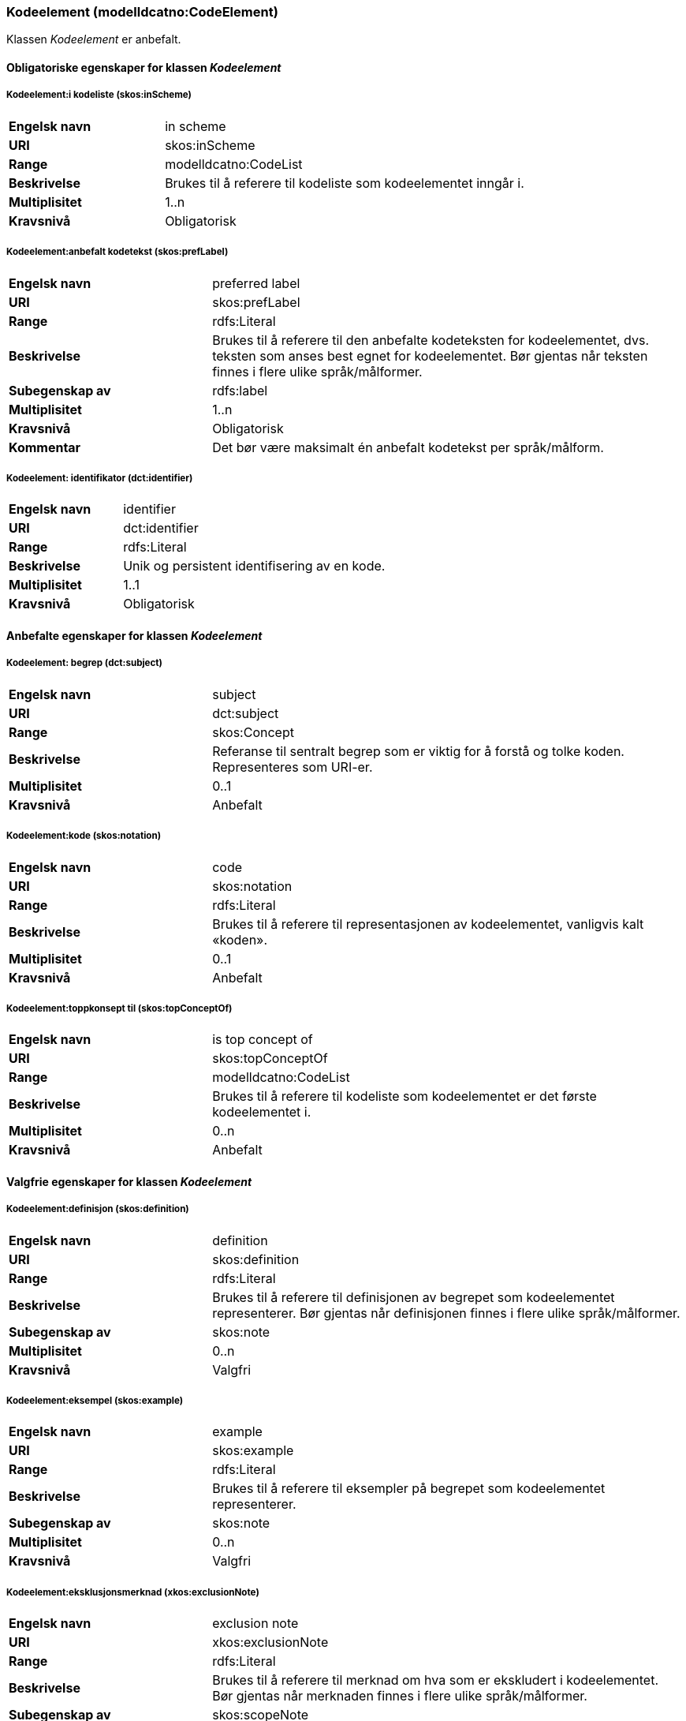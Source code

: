 === Kodeelement (modelldcatno:CodeElement) [[Kodeelement-egenskaper]]

Klassen _Kodeelement_ er anbefalt.

==== Obligatoriske egenskaper for klassen _Kodeelement_ [[Obligatoriske-egenskaper-Kodeelement]]

===== Kodeelement:i kodeliste (skos:inScheme) [[Kodeelement-iKodeliste]]

[cols="30s,70d"]
|===
|Engelsk navn|in scheme
|URI|skos:inScheme
|Range|modelldcatno:CodeList
|Beskrivelse|Brukes til å referere til kodeliste som kodeelementet inngår i.
|Multiplisitet|1..n
|Kravsnivå|Obligatorisk
|===

===== Kodeelement:anbefalt kodetekst (skos:prefLabel) [[Kodeelement-anbefaltKodetekst]]

[cols="30s,70d"]
|===
|Engelsk navn|preferred label
|URI|skos:prefLabel
|Range|rdfs:Literal
|Beskrivelse|Brukes til å referere til den anbefalte kodeteksten for kodeelementet, dvs. teksten som anses best egnet for kodeelementet. Bør gjentas når teksten finnes i flere ulike språk/målformer.
|Subegenskap av|rdfs:label
|Multiplisitet|1..n
|Kravsnivå|Obligatorisk
|Kommentar|Det bør være maksimalt én anbefalt kodetekst per språk/målform.
|===

===== Kodeelement: identifikator (dct:identifier) [[kodeelement-identifikator]]

[cols="30s,70d"]
|===
|Engelsk navn | identifier
|URI|dct:identifier
|Range|rdfs:Literal
|Beskrivelse|Unik og persistent identifisering av en kode.
|Multiplisitet|1..1
|Kravsnivå|Obligatorisk
|===


==== Anbefalte egenskaper for klassen _Kodeelement_ [[Anbefalte-egenskaper-Kodeelement]]

===== Kodeelement: begrep (dct:subject) [[Kodeelement-begrep]]

[cols="30s,70d"]
|===
|Engelsk navn | subject
|URI|dct:subject
|Range|skos:Concept
|Beskrivelse|Referanse til sentralt begrep som er viktig for å forstå og tolke koden. Representeres som URI-er.
|Multiplisitet|0..1
|Kravsnivå|Anbefalt
|===

===== Kodeelement:kode (skos:notation) [[Kodeelement-kode]]

[cols="30s,70d"]
|===
|Engelsk navn|code
|URI|skos:notation
|Range|rdfs:Literal
|Beskrivelse|Brukes til å referere til representasjonen av kodeelementet, vanligvis kalt «koden».
|Multiplisitet|0..1
|Kravsnivå|Anbefalt
|===

===== Kodeelement:toppkonsept til (skos:topConceptOf) [[Kodeelement-toppkonseptTil]]

[cols="30s,70d"]
|===
|Engelsk navn|is top concept of
|URI|skos:topConceptOf
|Range|modelldcatno:CodeList
|Beskrivelse|Brukes til å referere til kodeliste som kodeelementet er det første kodeelementet i.
|Multiplisitet|0..n
|Kravsnivå|Anbefalt
|===

====  Valgfrie egenskaper for klassen _Kodeelement_ [[Valgfrie-egenskaper-Kodeelement]]


===== Kodeelement:definisjon (skos:definition) [[Kodeelement-definisjon]]

[cols="30s,70d"]
|===
|Engelsk navn|definition
|URI|skos:definition
|Range|rdfs:Literal
|Beskrivelse|Brukes til å referere til definisjonen av begrepet som kodeelementet representerer. Bør gjentas når definisjonen finnes i flere ulike språk/målformer.
|Subegenskap av|skos:note
|Multiplisitet|0..n
|Kravsnivå|Valgfri
|===

===== Kodeelement:eksempel (skos:example) [[Kodeelement-eksempel]]

[cols="30s,70d"]
|===
|Engelsk navn|example
|URI|skos:example
|Range|rdfs:Literal
|Beskrivelse|Brukes til å referere til eksempler på begrepet som kodeelementet representerer.
|Subegenskap av|skos:note
|Multiplisitet|0..n
|Kravsnivå|Valgfri
|===



===== Kodeelement:eksklusjonsmerknad (xkos:exclusionNote) [[Kodeelement-eksklusjonsmerknad]]

[cols="30s,70d"]
|===
|Engelsk navn|exclusion note
|URI|xkos:exclusionNote
|Range|rdfs:Literal
|Beskrivelse|Brukes til å referere til merknad om hva som er ekskludert i kodeelementet. Bør gjentas når merknaden finnes i flere ulike språk/målformer.
|Subegenskap av|skos:scopeNote
|Multiplisitet|0..*
|Kravsnivå|Valgfri
|===

===== Kodeelement:forrige kodeelement (xkos:previous) [[Kodeelement-forrigeKodeelement]]

[cols="30s,70d"]
|===
|Engelsk navn|previous
|URI|xkos:previous
|Range|modelldcatno:CodeElement
|Beskrivelse|Brukes til å referere til kodeelementet som kommer foran det aktuelle kodeelementet.
|Multiplisitet|0..n
|Kravsnivå|Valgfri
|===


===== Kodeelement: frarådet kodetekst (skos:hiddenLabel) [[Kodeelement-frarådetKodetekst]]

[cols="30s,70d"]
|===
|Engelsk navn|hidden label
|URI|skos:hiddenLabel
|Range|rdfs:Literal
|Beskrivelse|Brukes til å referere til kodetekst som anses som uegnet for kodeelementet. Bør gjentas når kodeteksten finnes i flere ulike språk/målformer.
|Subegenskap av|Rdfs:label
|Multiplisitet|0..n
|Kravsnivå|Valgfri
|===


===== Kodeelement:inklusjonsmerknad (xkos:inclusionNote) [[Kodeelement-inklusjonsmerknad]]

[cols="30s,70d"]
|===
|Engelsk navn|inclusion note
|URI|xkos:inclusionNote
|Range|rdfs:Literal
|Beskrivelse|Brukes til å referere til merknad om hva som er inkludert i kodeelementet. Bør gjentas når merknaden finnes i flere ulike språk/målformer.
|Subegenskap av|skos:scopeNote
|Multiplisitet|0..n
|Kravsnivå|Valgfri
|===


===== Kodeelement:merknad (skos:note) [[Kodeelement-merknad]]

[cols="30s,70d"]
|===
|Engelsk navn|note
|URI|skos:note
|Range|rdfs:Literal
|Beskrivelse|Brukes til å referere til merknad om kodeelementet. Bør gjentas når merknaden finnes i flere ulike språk/målformer.
|Multiplisitet|0..n
|Kravsnivå|Valgfri
|===

===== Kodeelement:neste kodeelement (xkos:next) [[Kodeelement-nesteKodeelement]]

[cols="30s,70d"]
|===
|Engelsk navn|next
|URI|xkos:next
|Range|modelldcatno:CodeElement
|Beskrivelse|Brukes til å referere til kodeelementet som kommer etter det aktuelle kodeelementet.
|Multiplisitet|0..n
|Kravsnivå|Valgfri
|===

===== Kodeelement:omfangsmerknad (skos:scopeNote) [[Kodeelement-omfangsmerknad]]

[cols="30s,70d"]
|===
|Engelsk navn|scope note
|URI|skos:scopeNote
|Range|rdfs:Literal
|Beskrivelse|Brukes til å referere til merknad ang. bruken av kodeelementet. Bør gjentas når merknaden finnes i flere ulike språk/målformer.
|Subegenskap av|skos:note
|Multiplisitet|0..n
|Kravsnivå|Valgfri
|===


===== Kodeelement:tillatt kodetekst (skos:altLabel) [[Kodeelement-tillattKodetekst]]

[cols="30s,70d"]
|===
|Engelsk navn |  alternative label
|URI|skos:altLabel
|Range|rdfs:Literal
|Beskrivelse|Brukes til å referere til alternativ kodetekst (som kan brukes ved siden av den anbefalte kodeteksten). Bør gjentas når kodeteksten finnes i flere ulike språk/målformer.
|Subegenskap av|rdfs:label
|Multiplisitet|0..n
|Kravsnivå|Valgfri
|===
